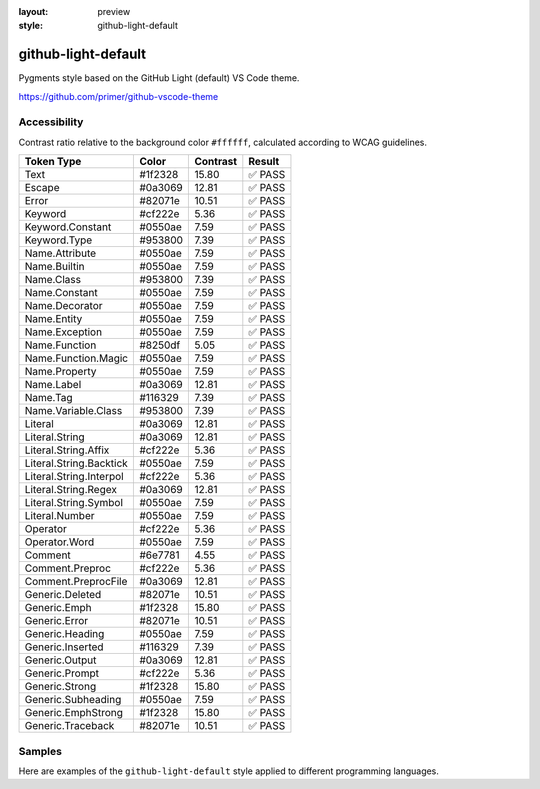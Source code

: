 :layout: preview
:style: github-light-default

github-light-default
====================

Pygments style based on the GitHub Light (default) VS Code theme.

https://github.com/primer/github-vscode-theme

Accessibility
-------------

Contrast ratio relative to the background color ``#ffffff``,
calculated according to WCAG guidelines.

=======================  =======  ========  ======
Token Type               Color    Contrast  Result
=======================  =======  ========  ======
Text                     #1f2328  15.80     ✅ PASS
Escape                   #0a3069  12.81     ✅ PASS
Error                    #82071e  10.51     ✅ PASS
Keyword                  #cf222e  5.36      ✅ PASS
Keyword.Constant         #0550ae  7.59      ✅ PASS
Keyword.Type             #953800  7.39      ✅ PASS
Name.Attribute           #0550ae  7.59      ✅ PASS
Name.Builtin             #0550ae  7.59      ✅ PASS
Name.Class               #953800  7.39      ✅ PASS
Name.Constant            #0550ae  7.59      ✅ PASS
Name.Decorator           #0550ae  7.59      ✅ PASS
Name.Entity              #0550ae  7.59      ✅ PASS
Name.Exception           #0550ae  7.59      ✅ PASS
Name.Function            #8250df  5.05      ✅ PASS
Name.Function.Magic      #0550ae  7.59      ✅ PASS
Name.Property            #0550ae  7.59      ✅ PASS
Name.Label               #0a3069  12.81     ✅ PASS
Name.Tag                 #116329  7.39      ✅ PASS
Name.Variable.Class      #953800  7.39      ✅ PASS
Literal                  #0a3069  12.81     ✅ PASS
Literal.String           #0a3069  12.81     ✅ PASS
Literal.String.Affix     #cf222e  5.36      ✅ PASS
Literal.String.Backtick  #0550ae  7.59      ✅ PASS
Literal.String.Interpol  #cf222e  5.36      ✅ PASS
Literal.String.Regex     #0a3069  12.81     ✅ PASS
Literal.String.Symbol    #0550ae  7.59      ✅ PASS
Literal.Number           #0550ae  7.59      ✅ PASS
Operator                 #cf222e  5.36      ✅ PASS
Operator.Word            #0550ae  7.59      ✅ PASS
Comment                  #6e7781  4.55      ✅ PASS
Comment.Preproc          #cf222e  5.36      ✅ PASS
Comment.PreprocFile      #0a3069  12.81     ✅ PASS
Generic.Deleted          #82071e  10.51     ✅ PASS
Generic.Emph             #1f2328  15.80     ✅ PASS
Generic.Error            #82071e  10.51     ✅ PASS
Generic.Heading          #0550ae  7.59      ✅ PASS
Generic.Inserted         #116329  7.39      ✅ PASS
Generic.Output           #0a3069  12.81     ✅ PASS
Generic.Prompt           #cf222e  5.36      ✅ PASS
Generic.Strong           #1f2328  15.80     ✅ PASS
Generic.Subheading       #0550ae  7.59      ✅ PASS
Generic.EmphStrong       #1f2328  15.80     ✅ PASS
Generic.Traceback        #82071e  10.51     ✅ PASS
=======================  =======  ========  ======

Samples
-------

Here are examples of the ``github-light-default`` style applied to different programming languages.

.. raw:: html
    :class: samples
    :file: ../_templates/preview.html
